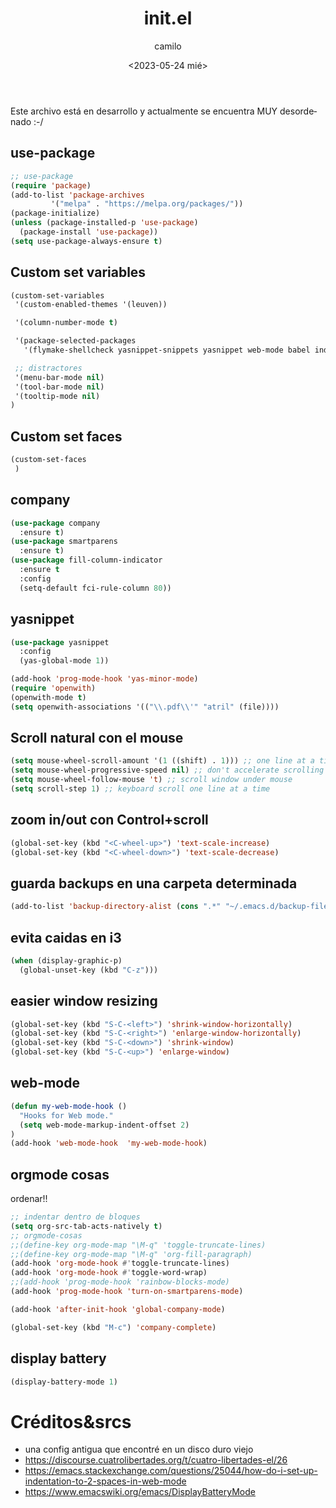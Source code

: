
#+options: ':nil *:t -:t ::t <:t H:3 \n:nil ^:t arch:headline
#+options: author:t broken-links:nil c:nil creator:nil
#+options: d:(not "LOGBOOK") date:t e:t email:nil f:t inline:t num:t
#+options: p:nil pri:nil prop:nil stat:t tags:t tasks:t tex:t
#+options: timestamp:t title:t toc:t todo:t |:t
#+title: init.el
#+date: <2023-05-24 mié>
#+author: camilo
#+language: en
#+select_tags: export
#+exclude_tags: noexport
#+creator: Emacs 27.1 (Org mode 9.3)

Este archivo está en desarrollo y actualmente se encuentra MUY desordenado :-/

** use-package

#+begin_src emacs-lisp :tangle ~/.emacs.d/init.el
;; use-package
(require 'package)
(add-to-list 'package-archives
	     '("melpa" . "https://melpa.org/packages/"))
(package-initialize)
(unless (package-installed-p 'use-package)
  (package-install 'use-package))
(setq use-package-always-ensure t)
#+end_src



** Custom set variables
#+begin_src emacs-lisp :tangle ~/.emacs.d/init.el
(custom-set-variables
 '(custom-enabled-themes '(leuven))

 '(column-number-mode t)

 '(package-selected-packages
   '(flymake-shellcheck yasnippet-snippets yasnippet web-mode babel indent-tools openwith pdf-tools markdown-mode magit undo-tree 2048-game fill-column-indicator smartparens company which-key use-package lorem-ipsum php-mode rainbow-delimiters rainbow-identifiers rainbow-blocks rainbow-mode))

 ;; distractores
 '(menu-bar-mode nil)
 '(tool-bar-mode nil)
 '(tooltip-mode nil)
)
#+end_src

** Custom set faces
#+begin_src emacs-lisp :tangle ~/.emacs.d/init.el
(custom-set-faces
 )
#+end_src


** company
#+begin_src emacs-lisp :tangle ~/.emacs.d/init.el
(use-package company
  :ensure t)
(use-package smartparens
  :ensure t)
(use-package fill-column-indicator
  :ensure t
  :config
  (setq-default fci-rule-column 80))

#+end_src

** yasnippet
#+begin_src emacs-lisp :tangle ~/.emacs.d/init.el
(use-package yasnippet
  :config
  (yas-global-mode 1))

(add-hook 'prog-mode-hook 'yas-minor-mode)
(require 'openwith)
(openwith-mode t)
(setq openwith-associations '(("\\.pdf\\'" "atril" (file))))
#+end_src







** Scroll natural con el mouse
#+begin_src emacs-lisp :tangle ~/.emacs.d/init.el
(setq mouse-wheel-scroll-amount '(1 ((shift) . 1))) ;; one line at a time
(setq mouse-wheel-progressive-speed nil) ;; don't accelerate scrolling
(setq mouse-wheel-follow-mouse 't) ;; scroll window under mouse
(setq scroll-step 1) ;; keyboard scroll one line at a time
#+end_src


** zoom in/out con Control+scroll
#+begin_src emacs-lisp :tangle ~/.emacs.d/init.el
(global-set-key (kbd "<C-wheel-up>") 'text-scale-increase)
(global-set-key (kbd "<C-wheel-down>") 'text-scale-decrease)
#+end_src

** guarda backups en una carpeta determinada
#+begin_src emacs-lisp :tangle ~/.emacs.d/init.el
(add-to-list 'backup-directory-alist (cons ".*" "~/.emacs.d/backup-files-folder"))
#+end_src

** evita caidas en i3
#+begin_src emacs-lisp :tangle ~/.emacs.d/init.el
(when (display-graphic-p)
  (global-unset-key (kbd "C-z")))
#+end_src


** easier window resizing
#+begin_src emacs-lisp :tangle ~/.emacs.d/init.el
(global-set-key (kbd "S-C-<left>") 'shrink-window-horizontally)
(global-set-key (kbd "S-C-<right>") 'enlarge-window-horizontally)
(global-set-key (kbd "S-C-<down>") 'shrink-window)
(global-set-key (kbd "S-C-<up>") 'enlarge-window)
#+end_src


** web-mode
#+begin_src emacs-lisp :tangle ~/.emacs.d/init.el
(defun my-web-mode-hook ()
  "Hooks for Web mode."
  (setq web-mode-markup-indent-offset 2)
)
(add-hook 'web-mode-hook  'my-web-mode-hook)
#+end_src


** orgmode cosas
ordenar!!

#+begin_src emacs-lisp :tangle ~/.emacs.d/init.el
;; indentar dentro de bloques 
(setq org-src-tab-acts-natively t)
;; orgmode-cosas
;;(define-key org-mode-map "\M-q" 'toggle-truncate-lines)
;;(define-key org-mode-map "\M-q" 'org-fill-paragraph)
(add-hook 'org-mode-hook #'toggle-truncate-lines)
(add-hook 'org-mode-hook #'toggle-word-wrap)
;;(add-hook 'prog-mode-hook 'rainbow-blocks-mode)
(add-hook 'prog-mode-hook 'turn-on-smartparens-mode)

(add-hook 'after-init-hook 'global-company-mode)

(global-set-key (kbd "M-c") 'company-complete)

#+end_src




** display battery
#+begin_src emacs-lisp :tangle ~/.emacs.d/init.el
(display-battery-mode 1) 
#+end_src

* Créditos&srcs
- una config antigua que encontré en un disco duro viejo
- https://discourse.cuatrolibertades.org/t/cuatro-libertades-el/26
- https://emacs.stackexchange.com/questions/25044/how-do-i-set-up-indentation-to-2-spaces-in-web-mode
- https://www.emacswiki.org/emacs/DisplayBatteryMode

